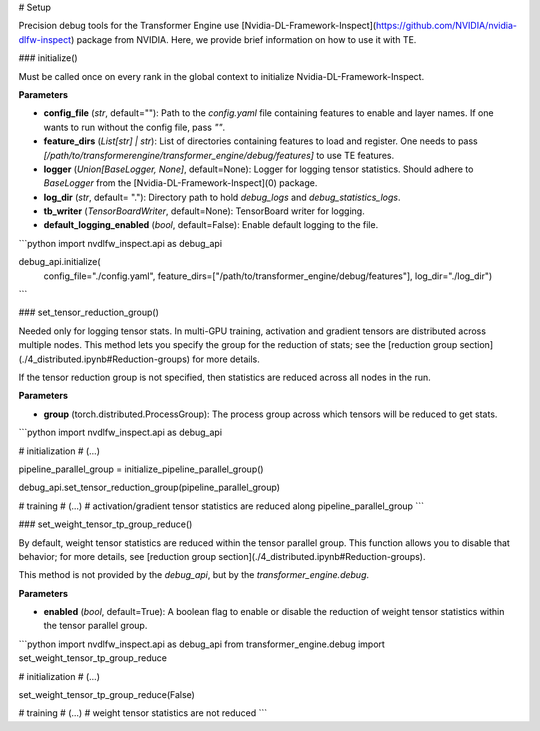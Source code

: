# Setup

Precision debug tools for the Transformer Engine use [Nvidia-DL-Framework-Inspect](https://github.com/NVIDIA/nvidia-dlfw-inspect) package from NVIDIA. Here, we provide brief information on how to use it with TE.

### initialize()

Must be called once on every rank in the global context to initialize Nvidia-DL-Framework-Inspect.

**Parameters**

- **config_file** (*str*, default=""): Path to the `config.yaml` file containing features to enable and layer names. If one wants to run without the config file, pass `""`.
- **feature_dirs** (*List[str] | str*): List of directories containing features to load and register. One needs to pass `[/path/to/transformerengine/transformer_engine/debug/features]` to use TE features.
- **logger** (*Union[BaseLogger, None]*, default=None): Logger for logging tensor statistics. Should adhere to `BaseLogger` from the [Nvidia-DL-Framework-Inspect](0) package.
- **log_dir** (*str*, default= "."): Directory path to hold `debug_logs` and `debug_statistics_logs`.
- **tb_writer** (*TensorBoardWriter*, default=None): TensorBoard writer for logging.
- **default_logging_enabled** (*bool*, default=False): Enable default logging to the file.

```python
import nvdlfw_inspect.api as debug_api

debug_api.initialize(
    config_file="./config.yaml",
    feature_dirs=["/path/to/transformer_engine/debug/features"],
    log_dir="./log_dir")

```

### set_tensor_reduction_group()

Needed only for logging tensor stats. In multi-GPU training, activation and gradient tensors are distributed across multiple nodes. This method lets you specify the group for the reduction of stats; see the [reduction group section](./4_distributed.ipynb#Reduction-groups) for more details.

If the tensor reduction group is not specified, then statistics are reduced across all nodes in the run.

**Parameters**

- **group** (torch.distributed.ProcessGroup): The process group across which tensors will be reduced to get stats.


```python
import nvdlfw_inspect.api as debug_api

# initialization
# (...)

pipeline_parallel_group = initialize_pipeline_parallel_group() 

debug_api.set_tensor_reduction_group(pipeline_parallel_group)

# training
# (...)
# activation/gradient tensor statistics are reduced along pipeline_parallel_group
```

### set_weight_tensor_tp_group_reduce()

By default, weight tensor statistics are reduced within the tensor parallel group. This function allows you to disable that behavior; for more details, see [reduction group section](./4_distributed.ipynb#Reduction-groups).

This method is not provided by the `debug_api`, but by the `transformer_engine.debug`.

**Parameters**

- **enabled** (*bool*, default=True): A boolean flag to enable or disable the reduction of weight tensor statistics within the tensor parallel group.


```python
import nvdlfw_inspect.api as debug_api
from transformer_engine.debug import set_weight_tensor_tp_group_reduce

# initialization
# (...)

set_weight_tensor_tp_group_reduce(False)

# training
# (...)
# weight tensor statistics are not reduced
```
